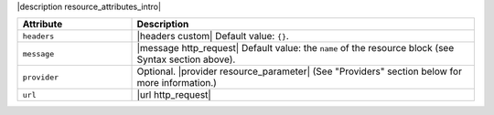 .. The contents of this file are included in multiple topics.
.. This file should not be changed in a way that hinders its ability to appear in multiple documentation sets.

|description resource_attributes_intro|

.. list-table::
   :widths: 150 450
   :header-rows: 1

   * - Attribute
     - Description
   * - ``headers``
     - |headers custom| Default value: ``{}``.
   * - ``message``
     - |message http_request| Default value: the ``name`` of the resource block (see Syntax section above).
   * - ``provider``
     - Optional. |provider resource_parameter| (See "Providers" section below for more information.)
   * - ``url``
     - |url http_request|